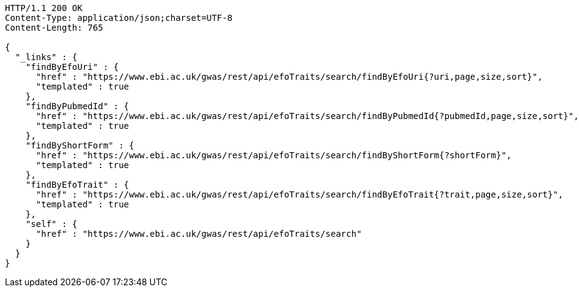 [source,http,options="nowrap"]
----
HTTP/1.1 200 OK
Content-Type: application/json;charset=UTF-8
Content-Length: 765

{
  "_links" : {
    "findByEfoUri" : {
      "href" : "https://www.ebi.ac.uk/gwas/rest/api/efoTraits/search/findByEfoUri{?uri,page,size,sort}",
      "templated" : true
    },
    "findByPubmedId" : {
      "href" : "https://www.ebi.ac.uk/gwas/rest/api/efoTraits/search/findByPubmedId{?pubmedId,page,size,sort}",
      "templated" : true
    },
    "findByShortForm" : {
      "href" : "https://www.ebi.ac.uk/gwas/rest/api/efoTraits/search/findByShortForm{?shortForm}",
      "templated" : true
    },
    "findByEfoTrait" : {
      "href" : "https://www.ebi.ac.uk/gwas/rest/api/efoTraits/search/findByEfoTrait{?trait,page,size,sort}",
      "templated" : true
    },
    "self" : {
      "href" : "https://www.ebi.ac.uk/gwas/rest/api/efoTraits/search"
    }
  }
}
----